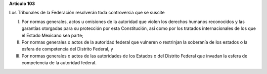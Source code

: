 **Artículo 103**

Los Tribunales de la Federación resolverán toda controversia que se
suscite

I. Por normas generales, actos u omisiones de la autoridad que violen
   los derechos humanos reconocidos y las garantías otorgadas para su
   protección por esta Constitución, así como por los tratados
   internacionales de los que el Estado Mexicano sea parte;

II. Por normas generales o actos de la autoridad federal que vulneren o
    restrinjan la soberanía de los estados o la esfera de competencia
    del Distrito Federal, y

III. Por normas generales o actos de las autoridades de los Estados o
     del Distrito Federal que invadan la esfera de competencia de la
     autoridad federal.

